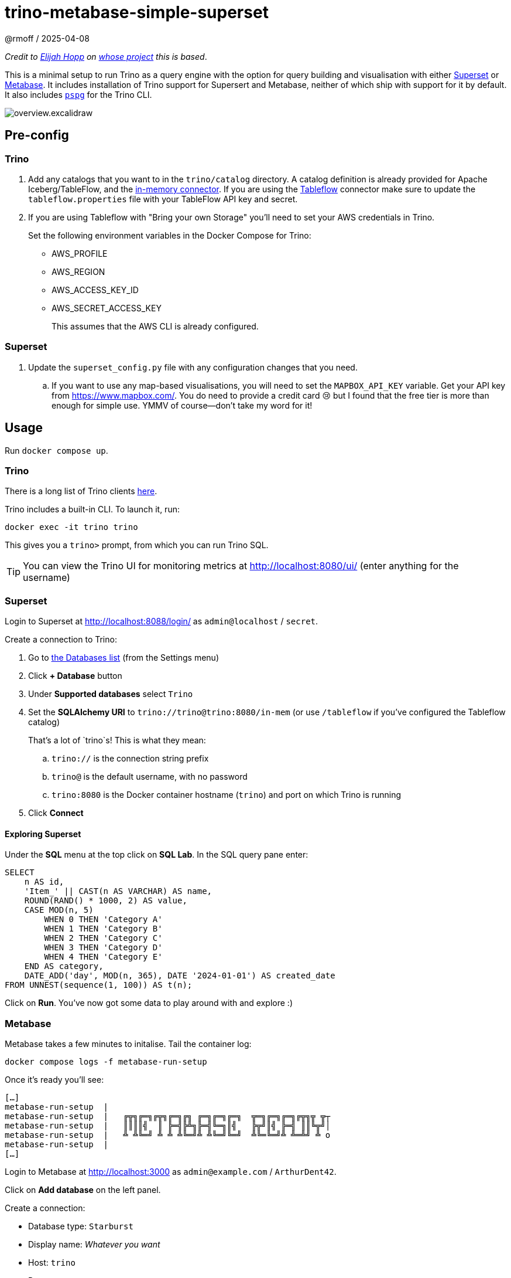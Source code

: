 = trino-metabase-simple-superset
@rmoff / 2025-04-08

_Credit to https://github.com/elijahfhopp[Elijah Hopp] on https://github.com/elijahfhopp/simple-superset-compose[whose project] this is based_.

This is a minimal setup to run Trino as a query engine with the option for query building and visualisation with either https://superset.apache.org/[Superset] or https://www.metabase.com/[Metabase].
It includes installation of Trino support for Supersert and Metabase, neither of which ship with support for it by default.
It also includes https://github.com/okbob/pspg[`pspg`] for the Trino CLI.

image::overview.excalidraw.png[]

:warning: This is 💯 intended for local sandbox experimentation. Do not even think about using it as the basis for production deployment :)**

== Pre-config

=== Trino

1. Add any catalogs that you want to in the `trino/catalog` directory.
A catalog definition is already provided for Apache Iceberg/TableFlow, and the https://trino.io/docs/current/connector/memory.html[in-memory connector].
If you are using the https://www.confluent.io/blog/tableflow-is-now-generally-available/[Tableflow] connector make sure to update the `tableflow.properties` file with your TableFlow API key and secret.

2. If you are using Tableflow with "Bring your own Storage" you'll need to set your AWS credentials in Trino.
+
Set the following environment variables in the Docker Compose for Trino:
+
* AWS_PROFILE
* AWS_REGION
* AWS_ACCESS_KEY_ID
* AWS_SECRET_ACCESS_KEY
+
This assumes that the AWS CLI is already configured.

=== Superset

1. Update the `superset_config.py` file with any configuration changes that you need.
.. If you want to use any map-based visualisations, you will need to set the `MAPBOX_API_KEY` variable.
Get your API key from https://www.mapbox.com/.
You do need to provide a credit card 😢 but I found that the free tier is more than enough for simple use.
YMMV of course—don't take my word for it!

== Usage

Run `docker compose up`.

=== Trino

There is a long list of Trino clients https://trino.io/ecosystem/client-application#other-client-applications[here].

Trino includes a built-in CLI.
To launch it, run:

[source,bash]
----
docker exec -it trino trino
----

This gives you a `trino>` prompt, from which you can run Trino SQL.

TIP: You can view the Trino UI for monitoring metrics at http://localhost:8080/ui/ (enter anything for the username)

=== Superset

Login to Superset at http://localhost:8088/login/ as `admin@localhost` / `secret`.

Create a connection to Trino:

. Go to http://localhost:8088/databaseview/list/[the Databases list] (from the Settings menu)
. Click **+ Database** button
. Under **Supported databases** select `Trino`
. Set the **SQLAlchemy URI** to `trino://trino@trino:8080/in-mem` (or use `/tableflow` if you've configured the Tableflow catalog)
+
That's a lot of `trino`s! This is what they mean:

.. `trino://` is the connection string prefix
.. `trino@` is the default username, with no password
.. `trino:8080` is the Docker container hostname (`trino`) and port on which Trino is running
. Click **Connect**

==== Exploring Superset

Under the **SQL** menu at the top click on **SQL Lab**.
In the SQL query pane enter:

[source,sql]
----
SELECT
    n AS id,
    'Item_' || CAST(n AS VARCHAR) AS name,
    ROUND(RAND() * 1000, 2) AS value,
    CASE MOD(n, 5)
        WHEN 0 THEN 'Category A'
        WHEN 1 THEN 'Category B'
        WHEN 2 THEN 'Category C'
        WHEN 3 THEN 'Category D'
        WHEN 4 THEN 'Category E'
    END AS category,
    DATE_ADD('day', MOD(n, 365), DATE '2024-01-01') AS created_date
FROM UNNEST(sequence(1, 100)) AS t(n);
----

Click on **Run**.
You've now got some data to play around with and explore :)

=== Metabase

Metabase takes a few minutes to initalise.
Tail the container log:

[source,bash]
----
docker compose logs -f metabase-run-setup
----

Once it's ready you'll see:

[source,bash]
----
[…]
metabase-run-setup  |
metabase-run-setup  |   ╔╦╗╔═╗╔╦╗╔═╗╔╗ ╔═╗╔═╗╔═╗  ╦═╗╔═╗╔═╗╔╦╗╦ ╦┬
metabase-run-setup  |   ║║║║╣  ║ ╠═╣╠╩╗╠═╣╚═╗║╣   ╠╦╝║╣ ╠═╣ ║║╚╦╝│
metabase-run-setup  |   ╩ ╩╚═╝ ╩ ╩ ╩╚═╝╩ ╩╚═╝╚═╝  ╩╚═╚═╝╩ ╩═╩╝ ╩ o
metabase-run-setup  |
[…]
----

Login to Metabase at http://localhost:3000 as `admin@example.com` / `ArthurDent42`.

Click on **Add database** on the left panel.

Create a connection:

* Database type: `Starburst`
* Display name: _Whatever you want_
* Host: `trino`
* Port: `8080`
* Catalog: `in-mem` (or `tableflow` if you've configured it)
* Username: `trino`
